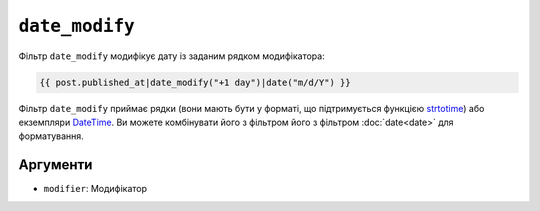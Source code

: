 ``date_modify``
===============

Фільтр ``date_modify`` модифікує дату із заданим рядком модифікатора:

.. code-block:: twig

    {{ post.published_at|date_modify("+1 day")|date("m/d/Y") }}

Фільтр ``date_modify`` приймає рядки (вони мають бути у форматі, що підтримується
функцією `strtotime`_) або екземпляри `DateTime`_. Ви можете комбінувати його з фільтром
його з фільтром :doc:`date<date>` для форматування.

Аргументи
---------

* ``modifier``: Модифікатор

.. _`strtotime`: https://www.php.net/strtotime
.. _`DateTime`:  https://www.php.net/DateTime
